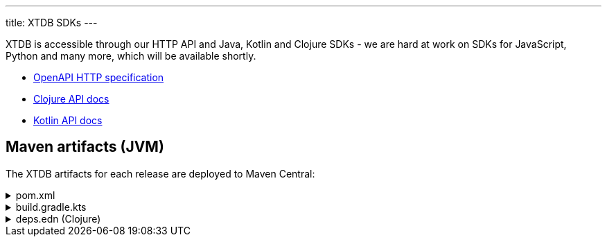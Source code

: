 ---
title: XTDB SDKs
---

XTDB is accessible through our HTTP API and Java, Kotlin and Clojure SDKs - we are hard at work on SDKs for JavaScript, Python and many more, which will be available shortly.

* link:/sdks/openapi/index.html[OpenAPI HTTP specification^]
* link:/sdks/clojure/index.html[Clojure API docs^]
* link:/sdks/kotlin/index.html[Kotlin API docs^]

== Maven artifacts (JVM)

The XTDB artifacts for each release are deployed to Maven Central:

.pom.xml
[%collapsible]
====
[source,xml]
----
<!-- currently only on the Maven Central 'open-source software repo hosting' (OSSRH) snapshots repo -->
<!-- releases will be deployed to Maven Central - at that point, this will no longer be required -->
<repositories>
    <repository>
        <id>ossrh-snapshots</id>
        <url>https://s01.oss.sonatype.org/content/repositories/snapshots</url>
        <releases>
            <enabled>false</enabled>
        </releases>
        <snapshots>
            <enabled>true</enabled>
        </snapshots>
    </repository>
</repositories>

<dependencies>
    <!-- xtdb-api for the main public API, for both remote-client and in-process nodes -->
    <dependency>
        <groupId>com.xtdb</groupId>
        <artifactId>xtdb-api</artifactId>
        <version>2.0.0-SNAPSHOT</version>
    </dependency>

    <!-- xtdb-http-client-jvm for connecting to a remote server -->
    <dependency>
        <groupId>com.xtdb</groupId>
        <artifactId>xtdb-http-client-jvm</artifactId>
        <version>2.0.0-SNAPSHOT</version>
    </dependency>

    <!-- xtdb-core for running an in-process (test) node -->
    <dependency>
        <groupId>com.xtdb</groupId>
        <artifactId>xtdb-core</artifactId>
        <version>2.0.0-SNAPSHOT</version>
    </dependency>
</dependencies>
----
====

.build.gradle.kts
[%collapsible]
====
[source,kotlin]
----
repositories {
    maven {
        url = uri("https://s01.oss.sonatype.org/content/repositories/snapshots")
    }
}

dependencies {
    // xtdb-api for the main public API, for both remote-client and in-process nodes
    implementation("com.xtdb:xtdb-api:2.0.0-SNAPSHOT")

    // xtdb-http-client-jvm for connecting to a remote server
    implementation("com.xtdb:xtdb-http-client-jvm:2.0.0-SNAPSHOT")

    // xtdb-core for running an in-process (test) node
    implementation("com.xtdb:xtdb-http-core:2.0.0-SNAPSHOT")
}
----
====

.deps.edn (Clojure)
[%collapsible]
====
[source,clojure]
----
;; currently only on the Maven Central 'open-source software repo hosting' (OSSRH) snapshots repo
{:mvn/repos {"ossrh-snapshots" {:url "https://s01.oss.sonatype.org/content/repositories/snapshots"}}

 :deps {org.clojure/clojure {:mvn/version "1.11.1"}

        ;; xtdb-api for the main public API, for both remote-client and in-process nodes
        com.xtdb/xtdb-api {:mvn/version "2.0.0-SNAPSHOT"}

        ;; xtdb-http-client-jvm for connecting to a remote server
        com.xtdb/xtdb-http-client-jvm {:mvn/version "2.0.0-SNAPSHOT"}

        ;; xtdb-core for running an in-process (test) node (JDK 17+)
        com.xtdb/xtdb-core {:mvn/version "2.0.0-SNAPSHOT"}}

 ;; JVM options required for in-process node
 :aliases {:xtdb {:jvm-opts ["--add-opens=java.base/java.nio=ALL-UNNAMED"
                             "-Dio.netty.tryReflectionSetAccessible=true"]}}}
----
====

